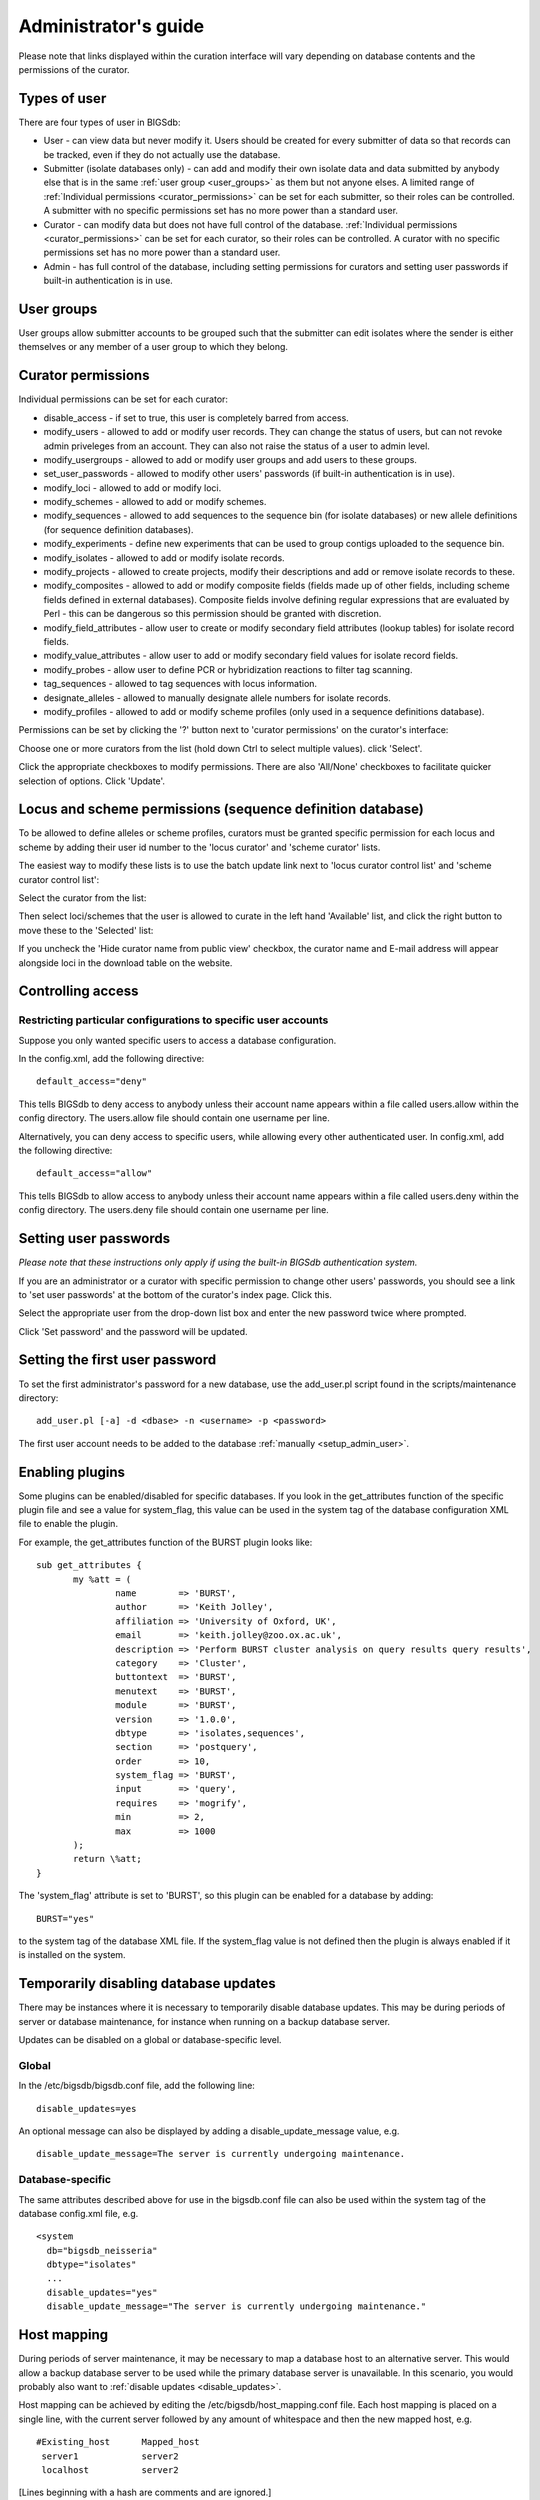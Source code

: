 .. raw:: html

	 <style> .red {color:red} </style>

.. role:: red

#####################
Administrator's guide
#####################
Please note that links displayed within the curation interface will vary
depending on database contents and the permissions of the curator.

.. index::
   single: user types

*************
Types of user
*************
There are four types of user in BIGSdb:

* User - can view data but never modify it. Users should be created for every 
  submitter of data so that records can be tracked, even if they do not
  actually use the database.
  
* Submitter (isolate databases only) - can add and modify their own isolate
  data and data submitted by anybody else that is in the same 
  :ref:`user group <user_groups>` as them but not anyone elses. A limited
  range of :ref:`Individual permissions <curator_permissions>` can be set for
  each submitter, so their roles can be controlled. A submitter with no
  specific permissions set has no more power than a standard user.
  
* Curator - can modify data but does not have full control of the database. 
  :ref:`Individual permissions <curator_permissions>` can be set for each
  curator, so their roles can be controlled. A curator with no specific
  permissions set has no more power than a standard user.
  
* Admin - has full control of the database, including setting permissions for
  curators and setting user passwords if built-in authentication is in use.
  
.. _user_groups:
  
.. index::
   single: user groups
   
***********
User groups
***********
User groups allow submitter accounts to be grouped such that the submitter can
edit isolates where the sender is either themselves or any member of a user
group to which they belong.

.. index::
   single: permissions

.. _curator_permissions:

*******************
Curator permissions
*******************
Individual permissions can be set for each curator:

* disable_access - if set to true, this user is completely barred from access.
* modify_users - allowed to add or modify user records. They can change the
  status of users, but can not revoke admin priveleges from an account. They
  can also not raise the status of a user to admin level.
* modify_usergroups - allowed to add or modify user groups and add users to
  these groups.
* set_user_passwords - allowed to modify other users' passwords (if built-in
  authentication is in use).
* modify_loci - allowed to add or modify loci.
* modify_schemes - allowed to add or modify schemes.
* modify_sequences - allowed to add sequences to the sequence bin (for isolate
  databases) or new allele definitions (for sequence definition databases).
* modify_experiments - define new experiments that can be used to group contigs
  uploaded to the sequence bin.
* modify_isolates - allowed to add or modify isolate records.
* modify_projects - allowed to create projects, modify their descriptions and
  add or remove isolate records to these.
* modify_composites - allowed to add or modify composite fields (fields made up
  of other fields, including scheme fields defined in external databases).
  Composite fields involve defining regular expressions that are evaluated by
  Perl - this can be dangerous so this permission should be granted with 
  discretion.
* modify_field_attributes - allow user to create or modify secondary field
  attributes (lookup tables) for isolate record fields.
* modify_value_attributes - allow user to add or modify secondary field values
  for isolate record fields.
* modify_probes - allow user to define PCR or hybridization reactions to filter
  tag scanning.
* tag_sequences - allowed to tag sequences with locus information.
* designate_alleles - allowed to manually designate allele numbers for isolate
  records.
* modify_profiles - allowed to add or modify scheme profiles (only used in a
  sequence definitions database).

Permissions can be set by clicking the '?' button next to 'curator permissions'
on the curator's interface: 

.. image:: /images/administration/add_user_permissions.png

Choose one or more curators from the list (hold down Ctrl to select multiple
values). click 'Select'.
   
.. image:: /images/administration/add_user_permissions2.png

Click the appropriate checkboxes to modify permissions.  There are also 
'All/None' checkboxes to facilitate quicker selection of options.  Click 'Update'.

.. image:: /images/administration/add_user_permissions3.png

.. index::
   single: permissions; locus curation
   single: permissions; scheme curation

***********************************************************
Locus and scheme permissions (sequence definition database)
***********************************************************
To be allowed to define alleles or scheme profiles, curators must be granted specific permission for each locus and scheme by adding their user id number to the 'locus curator' and 'scheme curator' lists.

The easiest way to modify these lists is to use the batch update link next to 'locus curator control list' and 'scheme curator control list':

.. image:: /images/administration/update_locus_curator_list.png

Select the curator from the list:

.. image:: /images/administration/update_locus_curator_list2.png

Then select loci/schemes that the user is allowed to curate in the left hand 'Available' list, and click the right button to move these to the 'Selected' list:

.. image:: /images/administration/update_locus_curator_list3.png

If you uncheck the 'Hide curator name from public view' checkbox, the curator name and E-mail address will appear alongside loci in the download table on the website.

.. index::
   single: access; control lists

******************
Controlling access
******************

.. _default_access:

.. index::
   single: access; restricting

Restricting particular configurations to specific user accounts
===============================================================
Suppose you only wanted specific users to access a database configuration.

In the config.xml, add the following directive: ::

 default_access="deny"

This tells BIGSdb to deny access to anybody unless their account name appears within a file called users.allow within the config directory. The users.allow file should contain one username per line.

Alternatively, you can deny access to specific users, while allowing every other authenticated user. In config.xml, add the following directive: ::

 default_access="allow"

This tells BIGSdb to allow access to anybody unless their account name appears within a file called users.deny within the config directory. The users.deny file should contain one username per line.

.. index::
   single: passwords; setting

**********************
Setting user passwords
**********************
*Please note that these instructions only apply if using the built-in BIGSdb authentication system.*

If you are an administrator or a curator with specific permission to change other users' passwords, you should see a link to 'set user passwords' at the bottom of the curator's index page. Click this.

.. image:: /images/administration/set_passwords.png

Select the appropriate user from the drop-down list box and enter the new password twice where prompted.

.. image:: /images/administration/set_passwords2.png

Click 'Set password' and the password will be updated.

.. _set_first_password:

.. index::
   single: passwords; setting; first user

*******************************
Setting the first user password
*******************************
To set the first administrator's password for a new database, use the add_user.pl script found in the scripts/maintenance directory: ::

 add_user.pl [-a] -d <dbase> -n <username> -p <password>

The first user account needs to be added to the database :ref:`manually <setup_admin_user>`.

.. index::
   single: plugins; enabling

.. _enabling_plugins:

****************
Enabling plugins
****************
Some plugins can be enabled/disabled for specific databases. If you look in the get_attributes function of the specific plugin file and see a value for system_flag, this value can be used in the system tag of the database configuration XML file to enable the plugin.

For example, the get_attributes function of the BURST plugin looks like: ::

 sub get_attributes {
	my %att = (
		name        => 'BURST',
		author      => 'Keith Jolley',
		affiliation => 'University of Oxford, UK',
		email       => 'keith.jolley@zoo.ox.ac.uk',
		description => 'Perform BURST cluster analysis on query results query results',
		category    => 'Cluster',
		buttontext  => 'BURST',
		menutext    => 'BURST',
		module      => 'BURST',
		version     => '1.0.0',
		dbtype      => 'isolates,sequences',
		section     => 'postquery',
		order       => 10,
		system_flag => 'BURST',
		input       => 'query',
		requires    => 'mogrify',
		min         => 2,
		max         => 1000
	);
	return \%att;
 }

The 'system_flag' attribute is set to 'BURST', so this plugin can be enabled for a database by adding: ::

 BURST="yes"

to the system tag of the database XML file. If the system_flag value is not defined then the plugin is always enabled if it is installed on the system.

.. _disable_updates:

.. index::
   single: updates; disabling

**************************************
Temporarily disabling database updates
**************************************
There may be instances where it is necessary to temporarily disable database updates. This may be during periods of server or database maintenance, for instance when running on a backup database server.

Updates can be disabled on a global or database-specific level.

Global
======
In the /etc/bigsdb/bigsdb.conf file, add the following line: ::

  disable_updates=yes

An optional message can also be displayed by adding a disable_update_message value, e.g. ::

  disable_update_message=The server is currently undergoing maintenance.

Database-specific
=================
The same attributes described above for use in the bigsdb.conf file can also be used within the system tag of the database config.xml file, e.g. ::

 <system
   db="bigsdb_neisseria"
   dbtype="isolates"
   ...
   disable_updates="yes"
   disable_update_message="The server is currently undergoing maintenance."

.. index::
   pair: hosts; mapping 

************
Host mapping
************
During periods of server maintenance, it may be necessary to map a database
host to an alternative server. This would allow a backup database server to be
used while the primary database server is unavailable. In this scenario, you
would probably also want to :ref:`disable updates <disable_updates>`.

Host mapping can be achieved by editing the /etc/bigsdb/host_mapping.conf file.
Each host mapping is placed on a single line, with the current server followed
by any amount of whitespace and then the new mapped host, e.g. ::

 #Existing_host      Mapped_host
  server1            server2
  localhost	     server2

[Lines beginning with a hash are comments and are ignored.]

This configuration would use server2 instead of server 1 or localhost wherever
they are defined in the database configuration (either host attribute in the
database config.xml file, or within the loci or schemes tables).

*********************
Improving performance
*********************

.. index::
   single: performance; mod_perl 
   single: mod_perl

Use mod_perl
============
The single biggest improvement to speed can be obtained by running BIGSdb under mod_perl. There's very little point trying anything else until you have mod_perl set up and running - this can improve start-up performance a hundred-fold since the script isn't compiled on each page access but persists in memory.

.. index::
   single: performance; caching schemes
   pair: caching; schemes

Cache scheme definitions within an isolate database
===================================================
If you have a large number of allelic profiles defined for a scheme, you can cache these definitions within an isolate database to speed up querying of isolates by scheme criteria (e.g. by ST for a MLST scheme).

To do this use the update_scheme_caches.pl script found in the scripts/maintenance directory, e.g. to cache all schemes in the pubmlst_bigsdb_neisseria_isolates database ::

 update_scheme_caches.pl -d pubmlst_bigsdb_neisseria_isolates

This script creates indexed tables within the isolate database called temp_scheme_X and temp_isolates_scheme_fields_1 (where X is the scheme_id). If these table aren't present, they are created as temporary tables every time a query is performed that requires a join against scheme definition data. This requires importing all profile definitions from the definitions database and determining scheme field values for all isolates. This may sound like it would be slow but caching only has a noticeable effect once you have >5000 profiles.

Note that you will need to run this script periodically as a CRON job to refresh the cache.

If queries are taking longer than 5 seconds to perform and a cache is not in place, you will see a warning message in bigsdb.log suggesting that the caches be set up.  Unless you see this warning regularly, you probably don't need to do this.

.. index::
   single: performance; materialized views
   single: materialized views

Use materialized views for scheme definitions
=============================================
Because of the way BIGSdb allows any number of profile schemes to be set up, 
the data are stored in a normalised manner in multiple tables. A database 
view, e.g. scheme_1, is created that joins these tables so that they can be 
queried as you would a single table. A view, however, is only a pre-selected 
query rather than a physical table and you can not index columns on it to 
optimise query performance.

A materialized view is a real table that is created from the view and refreshed
every time the data in the underlying view changes. Because it is a real table,
the database doesn't need to perform these joins every time it is queried and
indexes can be set up on it, both of which greatly speeds up querying.

To use materialized views within a seqdef database set the following attribute
in the system tag of the XML description file: ::

 materialized_views="yes"

You will then need to run the 'configuration repair' function at the bottom of
the administrator's main curation page for each scheme. This rebuilds the view
and creates a materialized view called mv_scheme_X. This materialized view is
updated automatically whenever profile data are added or altered via the web
interface.

If you want an isolate database to benefit from this materialized view, make
sure you put 'mv_scheme_X' (where X is the scheme id) in the dbase_table field
(rather than 'scheme_X') when setting up the scheme in the isolate database
configuration.

Please note that if you make changes to your profile data by means other than
the web interface then the materialized view will not be updated. You can
update it by running the following SQL command: ::

 SELECT refresh_matview('mv_scheme_X');

The materialized view is used, for example, for looking up a ST from a profile
and vice-versa. Significant speed improvements will only be realised if you
have lots of profiles (>5000) and you are doing lots of lookups, e.g.
displaying more than the default 25 records per page.

Use a ramdisk for the secure temporary directory
================================================
If you are running BIGSdb on a large server with lots of RAM, you could use
some of this as a ramdisk for temporary files.  Debian/Ubuntu systems make
available up to half the system RAM as a ramdisk mounted under /run/shm (or
/dev/shm) by default.  Set the secure_tmp_dir to this RAM disk and you should
see significant improvement in operations requiring the writing of lots of
temporary files, e.g. tag scanning and the Genome Comparator plugin.  This is
only likely to be appropriate if you have very large amounts of RAM available.
As an example, the server hosting the PubMLST databases is a dedicated machine
with 1TB RAM with temporary files rarely using more than 50GB space.

.. index::
   pair: partitioning; sets

********************
Dataset partitioning
********************

Sets
====
Sets provide a means to partition the database in to manageable units that can appear as smaller databases to an end user.  Sets can include constrained groups of isolates, loci, and schemes from the complete database and also include additional metadata fields only applicable to that set.

.. seealso::

   :ref:`Sets (concept) <sets>`

Configuration of sets
=====================
First sets need to be enabled in the XML configuration file (config.xml) of the database. Add the following attribute to the system tag: ::

 sets="yes"

With this attribute, the curation interface now has options to add sets, and then add loci or schemes to these sets.

.. image:: /images/administration/dataset_partitioning.png

The name of a locus or scheme to use within a set can be defined in the set_name field when adding loci or schemes to a set. Common names can also be set for loci - equivalent to the common name used within the loci table.

Now when a user goes to the contents page of the database they will be presented with a dropdown menu of datasets and can choose either the 'whole database' or a specific set. This selection is remembered between sessions.

.. image:: /images/administration/dataset_partitioning2.png

Alternatively, a specific set can be selected within the XML config file so that only a specific set is available when accessed via that configuration. In that case, the user would be unaware that the database contains anything other than the loci and schemes available within the set.

To specify this, add the following attributute to the system tag: ::

 set_id="1"

where the value is the name of the set.

.. note::

   If the set_id attribute is set, database configuration settings in the curator's interface are disabled.  This is because when the configuration is constrained to a set, only loci and schemes already added to the set are visible, so functionality to edit schemes/loci would become very confusing.  To modify these settings, you either need to access the interface from a different configuration, i.e. an alternative config.xml with the set_id attribute not set, or temporarily remove the set_id directive from the current config.xml while making configuration changes.

Set metadata
============
Additional metadata fields can be set within the XML configuration file. They are specified as belonging to a metaset by prefixing the field name with 'meta_NAME:' where NAME is the name of the metaset, e.g. ::

 <field type="text" required="no" length="30" maindisplay="no" 
     optlist="yes">meta_1:clinical_outcome
   <optlist>
     <option>no sequeleae</option>
     <option>hearing loss</option>
     <option>amputation</option>
     <option>death</option>
   </optlist>
 </field>

Metaset fields can be defined just like any other :ref:`provenance field <isolate_xml>` and their position in the output is determined by their position in the XML file.

Metaset fields can then be added to a set using the 'Add set metadata' link on the curator's page.

.. image:: /images/administration/dataset_partitioning3.png

A new database table needs to be added for each metaset. This should contain all the fields defined for a metaset. The table should also contain an isolate_id field to act as the foreign key linking to the isolate table, e.g. the SQL would look something like the following: ::

 CREATE TABLE meta_1 (
 isolate_id integer NOT NULL,
 town text,
 clinical_outcome text,
 PRIMARY KEY (isolate_id),
 CONSTRAINT m1_isolate_id FOREIGN KEY (isolate_id) REFERENCES isolates
 ON DELETE CASCADE
 ON UPDATE CASCADE
 );

 GRANT SELECT,UPDATE,INSERT,DELETE ON meta_1 TO apache;

The above creates the database table for a metaset called '1', defining new text fields for 'town' and 'clinical_outcome'.

Set views
=========
Finally the isolate record table can be partitoned using database views and these views associated with a set. Create views using something like the following: ::

 CREATE VIEW spneumoniae AS SELECT * FROM isolates WHERE species = 'Streptococcus pneumoniae';
 GRANT SELECT ON spneumoniae TO apache;

Add the available views to the XML file as a comma separated list in the system tag 'views' attribute: ::

  <system
   .....
   sets="yes"
   views="spneumoniae,saureus"
  >
  </system>

Set the view to the set by using the 'Add set view' link on the curator's page.

Using only defined sets
=======================
The only_sets attribute can be set to 'yes' to disable the option for 'Whole database' so that only sets can be viewed, e.g. ::

  <system
   .....
   sets="yes"
   only_sets="yes"
  >
  </system>

.. _add_new_loci:

***************
Adding new loci
***************

.. seealso::

   :ref:`Loci (concept) <loci>`

.. index::
   pair: locus; adding

Sequence definition databases
=============================

Single locus
------------
Click the add (+) loci link on the curator's interface contents page.

.. image:: /images/administration/add_new_loci_seqdef.png

Fill in the web form with appropriate values. Required fields have an exclamation mark (!) next to them:

.. _seqdef_locus_fields:

* id - The name of the locus.

  * Allowed: any value starting with a letter or underscore.

* data_type - Describes whether the locus is defined by nucleotide or peptide sequence.

  * Allowed: DNA/peptide.

* allele_id_format - The format for allele identifiers.

  * Allowed: integer/text.

* length_varies	- Sets whether alleles can vary in length.	

  * Allowed: true/false.

* coding_sequence - Sets whether the locus codes for a protein.

  * Allowed: true/false.

* formatted_name - Name with HTML formatting (optional).

  * This allows you to add formatting such as bold, italic, underline and superscripting to locus names as they appear in the web interface.
  * Allowed: valid HTML.

* common_name - The common name for the locus (optional).

  * Allowed: any value.

* formatted_common_name - Common name with HTML formatting (optional).

  * Allowed: valid HTML.

* allele_id_regex - `Regular expression <http://en.wikipedia.org/wiki/Regular_expression>`_ to enforce allele id naming (optional).

  * ^: the beginning of the string
  * $:the end of the string
  * \d: digit
  * \D: non-digit
  * \s: white space character
  * \S: non white space character
  * \w: alpha-numeric plus '_'
  * .: any character
  * \*: 0 or more of previous character
  * +: 1 or more of previous character
  * e.g. ^F\d-\d+$ states that an allele name must begin with a F followed by a single digit, then a dash, then one or more digits, e.g. F1-12 

* length - Standard length of locus (required if length_varies is set to false.

  * Allowed: any integer.

* min_length - Minimum length of locus (optional).

  * Allowed: any integer.

* max_length - Maximum length of locus (optional).

  * Allowed: any integer (larger than the minimum length).

* orf - Open reading frame of locus (optional). 

  * 1-3 are the forward reading frame, 4-6 are the reverse reading frames.
  * Allowed: 1-6.

* genome_position - The start position of the locus on a reference genome (optional).

  * Allowed: any integer.

* match_longest - Specifies whether in a sequence query to only return the longest match (optional).

  * This is useful for some loci that can have some sequences shorter than others, e.g. peptide loci defining antigenic loops.  This can lead to instances of one sequence being longer than another but otherwise being identical.  In these cases, usually the longer sequence is the one that should be matched.
  * Allowed: true/false. 

* full_name - Full name of the locus (optional).

  * Allowed: any value.

* product - Name of gene product (optional).

  * Allowed: Any value.

* description - Description of the locus (optional).

  * Allowed: any value.

* aliases - Alternative names for the locus (optional).

  * Enter each alias on a separate line in the text box.
  * Allowed: any value.

* pubmed_ids - PubMed ids of publications describing the locus (optional).

  * Enter each PubMed id on a separate line in the text box.
  * Allowed: any integer.

* links - Hyperlinks pointing to additional resources to display in the locus description (optional).

  * Enter each link on a separate line in the format with the URL first, followed by a | then the description (URL|description).

.. index::
   pair: locus; adding

.. _batch_adding_loci_seqdef:

Batch adding
------------
Click the batch add (++) loci link on the curator's interface contents page.

.. image:: /images/administration/add_new_loci_seqdef2.png

Click the link to download a header line for an Excel spreadsheet:

.. image:: /images/administration/add_new_loci_seqdef3.png

Fill in the spreadsheet using the fields described for :ref:`adding single loci <seqdef_locus_fields>`.

Fill in the spreadsheet fields using the table above as a guide, then paste the completed table into the web form and press 'Submit query'.

Isolate databases
=================

.. index::
   pair: locus; adding

Single locus
------------

.. index::
   pair: locus; adding

Click the add (+) loci link on the curator's interface contents page.

.. image:: /images/administration/add_new_loci_isolates.png

Fill in the web form with appropriate values. Required fields have an exclamation mark (!) next to them:

.. image:: /images/administration/add_new_loci_isolates4.png

.. _isolate_locus_fields:

* id - The name of the locus

  * Allowed: any value starting with a letter or underscore.

* data_type - Describes whether the locus is defined by nucleotide or peptide sequence.

  * Allowed: DNA/peptide.

* allele_id_format - The format for allele identifiers.

  * Allowed: integer/text.

* length_varies	- Sets whether alleles can vary in length.

  * Allowed: true/false.

* coding_sequence - Sets whether the locus codes for a protein.

  * Allowed: true/false.

* flag_table - Set to true to specify that the sequence definition database contains an allele flag table (which is the case for BIGSdb version 1.4 onwards).

  * Allowed: true/false.

* isolate_display - Sets how alleles for this locus are displayed in a detailed isolate record - this can be overridden by user preference.

  * Allowed: allele only/sequence/hide.

* main_display - Sets whether or not alleles for this locus are displayed in a main results table by default - this can be overridden by user preference.

  * Allowed: true/false.

* query_field - Sets whether or not alleles for this locus can be used in queries by default - this can be overridden by user preference.

  * Allowed: true/false.

* analysis - Sets whether or not alleles for this locus can be used in analysis functions by default - this can be overridden by user preference.

  * Allowed: true/false.

* formatted_name - Name with HTML formatting (optional).

  * This allows you to add formatting such as bold, italic, underline and superscripting to locus names as they appear in the web interface.
  * Allowed: valid HTML.

* common_name - The common name for the locus (optional).

  * Allowed: any value.

* formatted_common_name - Common name with HTML formatting (optional).

  * Allowed: valid HTML.

* allele_id_regex - `Regular expression <http://en.wikipedia.org/wiki/Regular_expression>`_ to enforce allele id naming.

  * ^: the beginning of the string
  * $:the end of the string
  * \d: digit
  * \D: non-digit
  * \s: white space character
  * \S: non white space character
  * \w: alpha-numeric plus '_'
  * .: any character
  * \*: 0 or more of previous character
  * +: 1 or more of previous character
  * e.g. ^F\d-\d+$ states that an allele name must begin with a F followed by a single digit, then a dash, then one or more digits, e.g. F1-12 	
   
* length - Standard length of locus (required if length_varies is set to false).

  * Allowed: any integer.

* orf - Open reading frame of locus (optional). 1-3 are the forward reading frame, 4-6 are the reverse reading frames.

  * Allowed: 1-6.

* genome_position - The start position of the locus on a reference genome.

  * Allowed: any integer.

* match_longest - Only select the longest exact match when tagging/querying.  

  * This is useful for some loci that can have some sequences shorter than others, e.g. peptide loci defining antigenic loops.  This can lead to instances of one sequence being longer than another but otherwise being identical.  In these cases, usually the longer sequence is the one that should be matched.
  * Allowed: true/false.

* reference_sequence - Sequence used by the automated sequence comparison algorithms to identify sequences matching this locus.  **This is only used if a sequence definition database has not been set up for this locus.**

* pcr_filter - Set to true if this locus is further defined by genome filtering using in silico PCR.

  * Allowed: true/false.

* probe_filter - Set to true if this locus is further defined by genome filtering using in silico hybdridization.

  * Allowed: true/false.

* dbase_name - Name of database (system name).

  * Allowed: any text.

* dbase_host - Resolved name of IP address of database host - leave blank if running on the same machine as the isolate database.

  * Allowed: network address, e.g. 129.67.26.52 or zoo-oban.zoo.ox.ac.uk

* dbase_port - Network port on which the sequence definition database server is listening - leave blank unless using a non-standard port (5432).

  * Allowed: integer.

* dbase_user - Name of user with permission to access the sequence definition database - depending on the database configuration you may be able to leave this blank.

  * Allowed: any text (no spaces).

* dbase_password - Password of database user - again depending on the database configuration you may be able to leave this blank.

  * Allowed: any text (no spaces).

* dbase_table - Table in the sequence definition database that contains allele sequences for this locus. If the definition database uses BIGSdb this will be 'sequences'.

  * Allowed: any text (no spaces).

* dbase_id_field - Primary field in sequence database that defines allele. If the definition database uses BIGSdb this will be 'allele_id'.

  * Allowed: any text (no spaces).

* dbase_id2_field - Secondary field in sequence database that defines alleles. If dbase_id_field uniquely defines alleles for this locus then this should be left blank. If the definition database uses BIGSdb this will be 'locus'.

  * Allowed: any text (no spaces).

* dbase_id2_value - Secondary field value in sequence database that defines alleles. If dbase_id_field uniquely defines alleles for this locus then this should be left blank. If the definition database uses BIGSdb this will be the name of the locus used in the id field

  * Allowed: any text (no spaces).

* dbase_seq_field - Field in sequence database containing allele sequence. If the definition database uses BIGSdb this will be 'sequence'.

  * Allowed: any text (no spaces).

* description_url - The URL used to hyperlink to locus information in the isolate information page. This can either be a relative (e.g. /cgi-bin/...) or an absolute (containing http://) URL.	

  * Allowed: any valid URL.

* url - The URL used to hyperlink to information about the allele. This can either be a relative or absolute URL. If [?] (including the square brackets) is included then this will be substituted for the allele value in the resultant URL. To link to the appropiate allele info page on a corresponding seqdef database you would need something like /cgi-bin/bigsdb/bigsdb.pl?db=pubmlst_neisseria_seqdef&page=alleleInfo&locus=abcZ&allele_id=[?].

  * Allowed: any valid URL.

.. index::
   single: locus; adding; copying existing record

Using existing locus definition as a template
^^^^^^^^^^^^^^^^^^^^^^^^^^^^^^^^^^^^^^^^^^^^^
When defining a new locus in the isolate database, it is possible to use an existing locus record as a template.  To do this, click the 'Show tools' link in the top-right of the screen:

.. image:: /images/administration/add_new_loci_isolates5.png

This displays a drop-down box containing existing loci.  Select the locus that you wish to use as a template, and click 'Copy'.

.. image:: /images/administration/add_new_loci_isolates6.png

The configuration will be copied over to the web form, with the exception of name fields.  Some fields will require you to change the value 'PUT_LOCUS_NAME_HERE' with the value you enter in the id field.  These are usually the dbase_id2_value, description_url and url fields:

.. image:: /images/administration/add_new_loci_isolates7.png

Complete the form and click 'Submit'.

.. index::
   pair: locus; adding

.. _batch_adding_loci_isolates:

Batch adding
------------
Click the batch add (++) loci link on the curator's interface contents page.

.. image:: /images/administration/add_new_loci_isolates2.png

Click the link to download an Excel template:

.. image:: /images/administration/add_new_loci_isolates3.png

Fill in the spreadsheet fields using the :ref:`table above as a guide <isolate_locus_fields>`, then paste the completed table into the web form and press 'Submit query'.

.. index::
   pair: extended attributes; locus

.. _locus_extended_attributes:

**********************************
Defining locus extended attributes
**********************************
You may want to add additional metadata for the allele definitions of some loci. Since these are likely to be specific to each locus, they cannot be defined generically within the standard locus definition.  We can, instead, define extended attributes.  Examples of these include higher order grouping of antigen sequences, antibody reactivities, identification of important mutations, or cross-referencing of alternative nomenclatures.

To add extended attributes for a locus, click add (+) locus extended attributes in the sequence definition database curator's interface contents page.

.. image:: /images/administration/locus_extended_attributes.png

Fill in the web form with appropriate values. Required fields have an exclamation mark (!) next to them:

.. image:: /images/administration/locus_extended_attributes2.png

* locus - Select locus from dropdown box.

  * Allowed: existing locus name.

* field - Name of extended attributes.

  * Allowed: any value.

* value_format - Data type of attribute.

  * Allowed: integer/text/boolean.

* required - Specifies whether the attribute value but be defined when adding a new sequence.

  * Allowed: true/false.

* value_regex - `Regular expression <http://en.wikipedia.org/wiki/Regular_expression>`_ to enforce allele id naming (optional).

  * ^: the beginning of the string
  * $:the end of the string
  * \d: digit
  * \D: non-digit
  * \s: white space character
  * \S: non white space character
  * \w: alpha-numeric plus '_'
  * .: any character
  * \*: 0 or more of previous character
  * +: 1 or more of previous character

* description - Description that will appear within the web form when adding new sequences (optional).

  * Allowed: any value.

* option_list - Pipe (|) separated list of allowed values (optional).

* length - Maximum length of value (optional).

  * Allowed: any integer.

* field_order - Integer that sets the position of the field within scheme values in any results (optional).

  * Allowed: any integer.

Once extended attributes have been defined, they will appear in the web form when adding new sequences for that locus.  The values are searchable when using a :ref:`locus-specific sequence query <locus_specific_query>`, and they will appear within query results and allele information pages.

.. index::
   pair: schemes; adding
   
****************
Defining schemes
****************
Schemes are collections of loci that may be associated with particular fields - one of these fields can be a primary key, i.e. a field that uniquely defines a particular combination of alleles at the associated loci.

A specific example of a scheme is MLST - :ref:`see workflow for setting up a MLST scheme <mlst_workflow>`.

To set up a new scheme, you need to:

#. Add a new scheme description.
#. Define loci as 'scheme members'.
#. Add 'scheme fields' associated with the scheme.

.. seealso::

   :ref:`Schemes (concept) <schemes>`

Sequence definition databases
=============================
As with all configuration, tables can be populated using the batch interface (++) or one at a time (+). Details for the latter are described below:

Click the add (+) scheme link on the curator's interface contents page.

.. image:: /images/administration/add_new_scheme_seqdef.png

Fill in the scheme description in the web form. The next available scheme id number will be filled in already.

The display_order field accepts an integer that can be used to order the display of schemes in the interface - this can be left blank if you wish.

.. image:: /images/administration/add_new_scheme_seqdef2.png

To add loci to the scheme, click the add (+) scheme members link on the curator's interface contents page.

.. image:: /images/administration/add_new_scheme_seqdef3.png

Select the scheme name and a locus that you wish to add to the scheme from the appropriate drop-down boxes. :ref:`Loci need to have already been defined <add_new_loci>`. The field_order field allows you to set the display order of the locus within a profile - if these are left blank that alphabetical ordering is used.

.. image:: /images/administration/add_new_scheme_seqdef4.png

To add scheme fields, click the add (+) scheme fields link on the curator's interface contents page.

.. image:: /images/administration/add_new_scheme_seqdef5.png

Fill in the web form with appropriate values. Required fields have an exclamation mark (!) next to them:

.. image:: /images/administration/add_new_scheme_seqdef6.png

* scheme_id - Dropdown box of scheme names.

  * Allowed: selection from list.

* field	- Field name.

  * Allowed: any value.

* type - Format for values.

  * Allowed: text/integer/date.

* primary_key -	Set to true if field is the primary key. There can only be one primary key for a scheme.

  * Allowed: true/false.

* dropdown - Set to true if a dropdown box is displayed in the query interface, by default, for values of this field to be quickly selected. This option can be overridden by user preferences.

  * Allowed: true/false.

* description - This field isn't currently used.

* field_order - Integer that sets the position of the field within scheme values in any results.

  * Allowed: any integer.

* value_regex - `Regular expression <http://en.wikipedia.org/wiki/Regular_expression>`_ to enforce field values.
  
  * ^: the beginning of the string
  * $:the end of the string
  * \d: digit
  * \D: non-digit
  * \s: white space character
  * \S: non white space character
  * \w: alpha-numeric plus '_'
  * .: any character
  * \*: 0 or more of previous character
  * +: 1 or more of previous character

Isolate databases
=================
As with all configuration, tables can be populated using the batch interface (++) or one at a time (+). Details for the latter are described below:

Click the add (+) scheme link on the curator's interface contents page.

.. image:: /images/administration/add_new_scheme_isolates.png

Fill in the scheme description in the web form. Required fields have an exclamation mark (!) next to them:

.. image:: /images/administration/add_new_scheme_isolates2.png

* id - Index number of scheme - the next available number will be entered automatically.	
  
  * Allowed: any positive integer.

* description - Short description - this is used in tables so make sure it's not too long.

  * Allowed: any text.

* isolate_display - Sets whether or not fields for this scheme are displayed in a detailed isolate record - this can be overridden by user preference.

  * Allowed: allele only/sequence/hide.

* main_display - Sets whether or not fields for this scheme are displayed in a main results table by default - this can be overridden by user preference.

  * Allowed: true/false.

* query_field - Sets whether or not fields for this scheme can be used in queries by default - this can be overridden by user preference.

  * Allowed: true/false.

* query_status - Sets whether a dropdown list box should be displayed in the query interface to filter results based on profile completion for this scheme - this can be overridden by user preference.

  * Allowed: true/false.

* analysis - Sets whether or not alleles for this locus can be used in analysis functions by default - this can be overridden by user preference.
  
  * Allowed: true/false.

* dbase_name - Name of seqdef database (system name) containing scheme profiles (optional).

  * Allowed: any text.

* dbase_host - Resolved name of IP address of database host - leave blank if running on the same machine as the isolate database (optional).

  * Allowed: network address, e.g. 129.67.26.52 or zoo-oban.zoo.ox.ac.uk

* dbase_port - Network port on which the sequence definition database server is listening - leave blank unless using a non-standard port, 5432 (optional).

  * Allowed: integer.

* dbase_user - Name of user with permission to access the sequence definition database - depending on the database configuration you may be able to leave this blank (optional).

  * Allowed: any text (no spaces).

* dbase_password - Password of database user - again depending on the database configuration you may be able to leave this blank (optional).

  * Allowed: any text (no spaces).

* dbase_table - Table in the sequence definition database that contains profiles for this scheme. If the definition database uses BIGSdb this will be 'scheme_X' where X is the scheme id number in the seqdef database.

  * Allowed: any text (no spaces).

* display_order - Integer reflecting the display position for this scheme within the interface (optional).

  * Allowed: any integer.

* allow_missing_loci - Allow profile definitions to contain '0' (locus missing) or 'N' (any allele).

.. index::
   pair: groups; scheme

*******************************************
Organizing schemes into hierarchical groups
*******************************************
Schemes can be organized in to groups, and these groups can in turn be members of other groups.  This faciliates hierarchical ordering of loci, but with the flexibility to allow loci and schemes to belong to multiple groups.

This hierarchical structuring can be seen in various places within BIGSdb, for example the :ref:`allele download <download_alleles>` page.

.. image:: /images/administration/scheme_groups.png

Scheme groups can be added in both the sequence definition and isolate databases.  To add a new group, click the add (+) scheme group link on the curator's contents page.

.. image:: /images/administration/scheme_groups2.png

Enter a short name for the group - this will appear within drop-down list boxes and the hierarchical tree, so it needs to be fairly short.

.. image:: /images/administration/scheme_groups3.png

If you are creating a scheme group in the sequence definition database, there is an additional field called 'seq_query'.  Set this to true to add the scheme group to the dropdown lists in the :ref:`sequence query <sequence_query>` page.  This enables all loci belonging to schemes within the group to be queried together.

Schemes can be added to groups by clicking the add (+) scheme group scheme members link.

.. image:: /images/administration/scheme_groups4.png

Select the scheme and the group to add it to, then click 'Submit'.

.. image:: /images/administration/scheme_groups5.png

Scheme groups can be added to other scheme groups in the same way by clicking the add (+) scheme group group members link.

.. index::
   single: client databases

.. _client_databases:

***************************
Setting up client databases
***************************
Sequence definition databases can have any number of isolate databases that connect as clients. Registering these databases allows the software to perform isolate data searches relevant to results returned by the sequence definition database, for example:

* Determine the number of isolates that a given allele is found in and link to these.
* Determine the number of isolates that a given scheme field, e.g. a sequence type, is found in and link to these.
* Retrieve specific attributes of isolates that have a given allele, e.g. species that have a particular 16S allele, or penicillin resistance given a particular penA allele.

Multiple client databases can be queried simultaneously.

To register a client isolate database for a sequence definition database, click the add (+) client database link on the curator's interface contents page.

.. image:: /images/administration/add_client_databases.png

Fill in the web form with appropriate values. Required fields have an exclamation mark (!) next to them:

.. image:: /images/administration/add_client_databases2.png

* id - Index number of client database. The next available number is entered automatically but can be overridden.

  * Allowed: any positive integer.

* name - Short description of database. This is used within the interface result tables so it is better to make it as short as possible.

  * Allowed: any text.

* description -	Longer description of database.

  * Allowed: any text.

* dbase_name - Name of database (system name).

  * Allowed: any text.

* dbase_config_name - Name of database configuration - this is the text string that appears after the db= part of script URLs.

  * Allowed: any text (no spaces)

* dbase_host - Resolved name of IP address of database host (optional).

  * Allowed: Network address, e.g. 129.67.26.52 or zoo-oban.zoo.ox.ac.uk
  * Leave blank if running on the same machine as the seqdef database.

* dbase_port - Network port on which the client database server is listening (optional)

  * Allowed: integer.
  * Leave blank unless using a non-standard port (5432).

* dbase_user - Name of user with permission to access the client database

  * Allowed: any text (no spaces).
  * Depending on the database configuration you may be able to leave this blank.	
* dbase_password - Password of database user
  
  * Allowed: any text (no spaces).
  * Depending on the database configuration you may be able to leave this blank.

* url -	URL of client database bigsdb.pl script

  * Allowed: valid script path.
  * This can be relative (e.g. /cgi-bin/bigsdb/bigsdb.pl) if running on the same machine as the seqdef database or absolute (including http://) if on a different machine.

Look up isolates with given allele
==================================
To link a locus, click the add (+) client database loci link on the curator's interface contents page.	

.. image:: /images/administration/add_client_databases3.png

Link the locus to the appropriate client database using the dropdown list boxes. If the locus is named differently in the client database, fill this name in the locus_alias.

.. image:: /images/administration/add_client_databases4.png

Now when information on a given allele is shown following a query, the software will list the number of isolates with that allele and link to a search on the database to retrieve these.

.. image:: /images/administration/add_client_databases5.png

Look up isolates with a given scheme primary key
================================================
Setting this up is identical to setting up for alleles (see above) except you click on the add (+) client database schemes link and choose the scheme and client databases in the dropdown list boxes.

Now when information on a given scheme profile (e.g. MLST sequence type) is shown following a query, the software will list the number of isolates with that profile and link to a search on the database to retrieve these.

.. image:: /images/administration/add_client_databases6.png

Look up specific isolate database fields linked to a given allele
=================================================================
To link an allele to an isolate field, click the add (+) 'client database fields linked to loci' link on the curator's interface contents page.

.. image:: /images/administration/add_client_databases7.png

Select the client database and locus from the dropdown lists and enter the isolate database field that you'd like to link. The 'allele_query' field should be set to true.

.. image:: /images/administration/add_client_databases8.png

Now, in the allele record or following a sequence query that identifies an allele, all values for the chosen field from isolates with the corresponding allele are shown.

.. image:: /images/administration/add_client_databases9.png


.. index::
   single: rule-based queries

***************************
Rule-based sequence queries
***************************
The RuleQuery plugin has been designed to extract information from a pasted-in genome sequence, look up scheme fields and client database fields, and then format the output in a specified manner.

Rules are written in Perl, allowing the full power of this scripting language to be utilised. Helper functions that perform specific actions are available to the script (see example).

Please note that direct access to the database is prevented as are system calls.

Example rule code
=================
An example can be found on the `Neisseria sequence database <http://pubmlst.org/perl/bigsdb/bigsdb.pl?db=pubmlst_neisseria_seqdef&page=plugin&name=RuleQuery&ruleset=Clinical_identification>`_ that takes a genome sequence and determines a fine type and antibiotic resistance.

The code for this rule is as follows: ::

  #Clinical identification rule

  #Update job viewer status
  update_status({stage=>'Scanning MLST loci'});

  #Scan genome against all scheme 1 (MLST) loci
  scan_scheme(1);

  #Update job viewer status
  update_status({percent_complete=>30, stage=>'Scanning PorA and FetA VRs'});

  #Scan genome against the PorA VR and FetA VR loci
  scan_locus($_) foreach qw(PorA_VR1 PorA_VR2 FetA_VR);

  Add text to main output
  append_html("<h1>Strain type</h1>");

  #Set variables for the scanned results.  These can be found in the
  #$results->{'locus'} hashref
  my %alleles;
  $alleles{$_} = $results->{'locus'}->{$_} // 'ND' foreach qw(PorA_VR1 PorA_VR2);
  $alleles{'FetA_VR'} = $results->{'locus'}->{'FetA_VR'} // 'F-ND';

  #Scheme field values are automatically determined if a complete
  #profile is available.  These are stored in the $results->{'scheme'} hashref
  my $st = $results->{'scheme'}->{1}->{'ST'} // 'ND';
  append_html("<ul><li>P1.$alleles{'PorA_VR1'}, $alleles{'PorA_VR2'}; $alleles{'FetA_VR'}; ST-$st ");

  #Reformat clonal complex using a regular expression, e.g.
  #'ST-11 clonal complex/ET-37 complex' gets rewritten to 'cc11'
  my $cc =  $results->{'scheme'}->{1}->{'clonal_complex'} // '-';
  $cc =~ s/ST-(\S+) complex.*/cc$1/;

  append_html("($cc)</li></ul>");
  if ($st eq 'ND'){
    append_html("<p>ST not defined.  If individual MLST loci have been found "
    . "they will be displayed below:</p>");

    #The get_scheme_html function automatically formats output for a scheme.
    #Select whether to display in a table rather than a list, list all loci, and/or list fields.
    append_html(get_scheme_html(1, {table=>1, loci=>1, fields=>0}));
  }

  #Antibiotic resistance
  update_status({percent_complete=>80, stage=>'Scanning penA and rpoB'});
  scan_locus($_) foreach qw(penA rpoB);
  if (defined $results->{'locus'}->{'penA'} || defined $results->{'locus'}->{'rpoB'} ){
    append_html("<h1>Antibiotic resistance</h1><ul>");
    if (defined $results->{'locus'}->{'penA'}){
      append_html("<li><i>penA</i> allele: $results->{'locus'}->{'penA'}");

      #If a client isolate database has been defined and values have been defined in
      #the client_dbase_loci_fields table, the values for a field in the isolate database can be
      #retrieved based on isolates that have a particular allele designated.
      #The min_percentage attribute states that only values that are represented by at least that 
      #proportion of all isolates that had a value set are returned (null values are ignored).
      my $range = get_client_field(1,'penA','penicillin_range',{min_percentage => 75});
      append_html(" (penicillin MIC: $range->[0]->{'penicillin_range'})") if @$range;
      append_html("</li>");
    }  
    if (defined $results->{'locus'}->{'rpoB'}){
      append_html("<li><i>rpoB</i> allele: $results->{'locus'}->{'rpoB'}");
      my $range = get_client_field(1,'rpoB','rifampicin_range',{min_percentage => 75});
      append_html(" (rifampicin MIC: $range->[0]->{'rifampicin_range'})") if @$range;
      append_html("</li>");
    }      
    append_html("</ul>");
  }

Rule files
----------
The rule file is placed in a rules directory within the database configuration directory, e.g. /etc/bigsdb/dbase/pubmlst_neisseri_seqdef/rules. Rule files are suffixed with '.rule' and their name should be descriptive since it is used within the interface, i.e. the above rule file is named Clinical_identification.rule (underscores are converted to spaces in the web interface).

Linking to the rule query
-------------------------
Links to the rule query are not automatically placed within the web interface. The above rule query can be called using the following URL:

`<http://pubmlst.org/perl/bigsdb/bigsdb.pl?db=pubmlst_neisseria_seqdef&page=plugin&name=RuleQuery&ruleset=Clinical_identification>`_

To place a link to this within the database contents page an HTML file called job_query.html can be placed in a contents directory within the database configuration directory, e.g. in /etc/bigsdb/dbases/pubmlst_neisseria_seqdef/contents/job_query.html. This file should contain a list entry (i.e. surrounded with <li> and </li> tags) that will appear in the 'Query database' section of the contents page.

Adding descriptive text
-----------------------
Descriptive text for the rule, which will appear on the rule query page, can be placed in a file called description.html in a directory with the same name as the rule within the rule directory, e.g. in /etc/bigsdb/dbases/pubmlst_neisseria_seqdef/rules/Clinical_identification/description.html.

.. _mlst_workflow:

.. index::
   pair: adding; MLST scheme

*************************************
Workflow for setting up a MLST scheme
*************************************
The workflow for setting up a MLST scheme is as follows (the example seqdef database is called seqdef_db):

**Seqdef database**

1. Create appropriate loci
2.   Create new scheme 'MLST'
3.   Add scheme_field 'ST' with primary_key=TRUE (add clonal_complex if you want; set this with primary_key=FALSE)
4.   Add each locus as a scheme_member
5.   You'll then be able to add profiles

**Isolate database**

1. Create the same loci with the following additional parameters (example locus 'atpD')

  * dbase_name: seqdef_db
  * dbase_table: sequences
  * dbase_id_field: allele_id
  * dbase_id2_field: locus
  * dbase_id_value: atpD
  * dbase_seq_field: sequence
  * url: something like /cgi-bin/bigsdb/bigsdb.pl?db=seqdef_db&page=alleleInfo&locus=atpD&allele_id=[?]

2. Create scheme 'MLST' with:
  
  * dbase_name: seqdef_db
  * dbase_table: scheme_1 (or whatever the id of your seqdef scheme is)

3. Add scheme_field ST as before
4. Add loci as scheme_members

.. index::
   pair: locus; adding

*****************************************************
Defining new loci based on annotated reference genome
*****************************************************
An annotated reference genome can be used as the basis of defining loci.  The 'Databank scan' function will create an upload table suitable for pasting directly in to the batch locus add form of the :ref:`sequence definition <batch_adding_loci_seqdef>` or :ref:`isolate <batch_adding_loci_isolates>` databases.
  
Click 'Database scan' on the curator's contents pag.

.. image:: /images/administration/database_scan.png

Enter an EMBL or Genbank accession number for a complete annotated genome and press 'Submit'.

.. image:: /images/administration/database_scan2.png

A table of loci will be generated provided a valid accession number is provided.

.. image:: /images/administration/database_scan3.png

Tab-delimited text and Excel format files will be created to be used as the basis for upload files for the sequence definition and isolate databases.  Batch sequence files, in text and Excel formats, are also created for defining the first allele once the locus has been set up in the sequence definition database.

.. image:: /images/administration/database_scan4.png

.. index::
   single: genome filtering

.. _genome_filtering:

****************
Genome filtering
****************
Within a genome there may be multiple loci that share allele pools. If an allele sequence is tagged from a genome using only BLAST then there is no way to determine which locus has been identified. It is, however, possible to further define loci by their context, i.e. surrounding sequence.

.. index:: 
   single:genome filtering; in silico PCR
   single:in silico PCR


Filtering by in silico PCR
==========================
Provided a locus can be predicted to be specifically amplifed by a PCR reaction, the genome can be filtered to only look at regions prediced to fall within amplification products of one or more PCR reactions. Since this is in silico we don't need to worry about problems such as sequence secondary structure and primers can be any length.

.. figure:: /images/administration/in_silico_pcr.png

   Genome filtering by in silico PCR.

To define a PCR reaction that can be linked to a locus definition, click the add (+) PCR reaction link on the curator's main page.

.. image:: /images/administration/in_silico_pcr2.png

In the resulting web form you can enter values for your two primer sequences (which can be any length), the minimum and maximum lengths of reaction products you wish to consider and a value for the allowed number of mismatches per primer.

.. image:: /images/administration/in_silico_pcr3.png

* id - PCR reaction identifier number.

  * Allowed: integer.

* description - Description of PCR reaction product.

  * Allowed: any text.

* primer1 - Primer 1 sequences

  * Allowed: nucleotide sequence (IUPAC ambiguous characters allowed).

* primer2 - Primer 2 sequence.

  * Allowed: nucleotide sequence (IUPAC ambiguous characters allowed).

* min_length - Minimum length of predicted PCR product.

  * Allowed: integer.

* max_length - Maximum length of predicted PCR product.

* max_primer_mismatch - Number of mismatches allowed in primer sequence.

  * Allowed: integer.
  * Do not set this too high or the simulation will run slowly.

Associating this with a particular locus is a two step process. First, create a locus link by clicking the add (+) PCR locus link on the curator's main page.  This link will only appear once a PCR reaction has been defined.

.. image:: /images/administration/in_silico_pcr4.png

Select the locus and PCR reaction name from the dropdown lists to create the link. You also need to edit the locus table and set the pcr_filter field to 'true'.

Now when you next perform :ref:`tag scanning <tag_scanning>` there will be an option to use PCR filtering.

.. index:: 
   single: genome filtering; in silico hybridization
   single: in silico hybridization

Filtering by in silico hybridization
====================================
An alternative is to define a locus by proximity to a single probe sequence. This is especially useful if you have multiple contigs and the locus in question may be at the end of a contig so that it doesn't have upstream or downstream sequence available for PCR filtering.

.. figure:: /images/administration/in_silico_hybridization.png

   Filtering by in silico hybridization

The process is very similar to setting up PCR filtering, but this time click the nucleotide probe link on the curator's content page.

.. figure:: /images/administration/in_silico_hybridization2.png

Enter the nucleotide sequence and a name for the probe. Next you need to link this to the locus in question. Click the add (+) probe locus links link on the curator's main page.  This link will only appear once a probe has been defined.

.. figure:: /images/administration/in_silico_hybridization3.png

Fill in the web form with appropriate values. Required fields have an exclamation mark (!) next to them:

* probe_id - Dropdown list of probe names.	

  * Allowed: selection from list.

* locus	- Dropdown list of loci.

  * Allowed: selection from list.

* max_distance - Minimum distance of probe from end of locus.

  * Allowed: any positive integer.

* min_alignment	- Minimum length of alignment allowed.

  * Allowed: any positive integer.

* max_mismatch - Maximum number of mismatches allowed in alignment.

  * Allowed: any positive integer.

* max_gaps - Maximum number of gaps allowed in alignment.

  * Allowed: any positive integer.

Finally edit the locus table and set the probe_filter field for the specified locus to 'true'.

Now when you next perform :ref:`tag scanning <tag_scanning>` there will be an option to use probe hybridization filtering.

.. index::
   single: locus positions; setting

.. _genome_positions:

******************************
Setting locus genome positions
******************************
The genome position for a locus can be set directly by editing the locus record. To batch update multiple loci based on a tagged genome, however, a much easier way is possible. For this method to work, the reference genome must be represented by a single contig.

From the curator's main page, you need to do a query to find the isolate that you will base your numbering on. Click 'isolate query' to take you to a standard query form.

.. image:: /images/administration/genome_positions.png

Perform your search and click the hyperlinked id number of the record.

.. image:: /images/administration/genome_positions2.png

In the isolate record, click the sequence bin 'Display' button to bring up details of the isolate contigs.

.. image:: /images/administration/genome_positions3.png

Click the 'Renumber' button:

.. image:: /images/administration/genome_positions4.png

A final confirmation screen is displayed with the option to remove existing numbering that doesn't appear within the reference genome. Click 'Renumber'.

.. image:: /images/administration/genome_positions5.png

.. index::
   single: composite fields

*************************
Defining composite fields
*************************
Composite fields are virtual fields that don't themselves exist within the database but are made up of values retrieved from other fields or schemes and formatted in a particular way. They are used for display and analysis purposes only and can not be searched against.

One example of a composite field is used in the Neisseria PubMLST database which has a strain designation composite field made up of serogroup, PorA VR1 and VR2, FetA VR, ST and clonal complex designations in the format:

[serogroup]: P1.[PorA_VR1],[PorA_VR2]: [FetA_VR]: ST-[ST] ([clonal_complex])

e.g. A: P1.5-2,10: F1-5: ST-4 (cc4)

Additionally, the clonal complex field in the above example is converted using a regular expression from 'ST-4 complex/subgroup IV' to 'cc4'.

Composite fields can be added to the database by clicking the add (+) composite fields link on the curator's main page.

.. image:: /images/administration/composite_fields.png

Initially you just enter a name for the composite field and after which field it should be positioned. You can also set whether or not it should be displayed by default in main results tables following a query - this is overrideable by user preferences.

.. image:: /images/administration/composite_fields2.png

Once the field has been created it needs to be defined. This can be done from query composite field link on the main curator's page.

.. image:: /images/administration/composite_fields3.png

Select the composite field from the list and click 'Update'.

.. image:: /images/administration/composite_fields4.png

From this page you can build up your composite field from snippets of text, isolate field, locus and scheme field values. Enter new values in the boxes at the bottom of the page.

.. image:: /images/administration/composite_fields5.png

Once a field has been added to the composite field, it can be edited by clicking the 'edit' button next to it to add a regular expression to modify its value by specific rules, e.g. in the clonal complex field above, the regular expression is set as: ::

 s/ST-(\S+) complex.*/cc$1/

which extracts one or more non-space characters following the 'ST-' in a string that then contains the work 'complex', and appends this to 'cc' to produce the final string.

This will convert 'ST-4 complex/subgroup IV' to 'cc4'.

You can also define text to be used for when the field value is missing, e.g. 'ND'.

.. index::
   pair: extended attributes; provenance fields

**********************************************
Extended provenance attributes (lookup tables)
**********************************************
Lookup tables can be associated with an isolate database field such that the database can be queried by extended attributes. An example of this is the relationship between continent and country - every country belongs to a continent but you wouldn't want to store the continent with each isolate record (not only could data be entered inconsistently but it's redundant). Instead, each record may have a country field and the continent is then determined from the lookup table, allowing, for example, a search of isolates limited to those from Europe.

To set up such an extended attribute, click the add (+) isolate field extended attributes link on the curator's main page.

.. image:: /images/administration/extended_attributes.png

Fill in the web form with appropriate values. Required fields have an exclamation mark (!) next to them:

* isolate_field	- Dropdown list of isolate fields.

  * Allowed: selection from list.

* attribute - Name of extended attribute, e.g. continent.

  * Allowed: any text (no spaces).

* value_format - Format for values.

  * Allowed: integer/float/text/date.

* value_regex - `Regular expression <http://en.wikipedia.org/wiki/Regular_expression>`_ to enforce allele id naming.

  * ^: the beginning of the string
  * $:the end of the string
  * \d: digit
  * \D: non-digit
  * \s: white space character
  * \S: non white space character
  * \w: alpha-numeric plus '_'
  * .: any character
  * \*: 0 or more of previous character
  * +: 1 or more of previous character
  * e.g. ^F\d-\d+$ states that a value must begin with a F followed by a single digit, then a dash, then one or more digits, e.g. F1-12

* description - Long description - this isn't currently used but may be in the future.

  * Allowed: any text.

* url - URL used to hyperlink values in the isolate information page. Instances of [?] within the URL will be substituted with the value.

  * Allowed: any valid URL (either relative or absolute).

* length - Maximum length of extended attribute value.
  
  * Allowed: any positive integer.

* field_order - Integer that sets the order of the field following it's parent isolate field.

  * Allowed: any integer.

The easiest way to populate the lookup table is to do a batch update copied from a spreadsheet. Click the batch add (++) isolate field extended attribute values link on the curator's main page (this link will only appear once an extended attribute has been defined).

.. image:: /images/administration/extended_attributes2.png

Download the Excel template:

.. image:: /images/administration/extended_attributes3.png

Fill in the columns with your values, e.g.

+-------------+---------+-----------+------+
|isolate_field|attribute|field_value|value |
+=============+=========+===========+======+
|country      |continent|Afghanistan|Asia  |
+-------------+---------+-----------+------+
|country      |continent|Albania    |Europe|
+-------------+---------+-----------+------+
|country      |continent|Algeria    |Africa|
+-------------+---------+-----------+------+
|country      |continent|Andorra    |Europe|
+-------------+---------+-----------+------+
|country      |continent|Angola     |Africa|
+-------------+---------+-----------+------+

Paste from the spreadsheet in to the upload form and click 'Submit'.

***********************
Sequence bin attributes
***********************
It is possible that you will want to store extended attributes for sequence bin contigs when you upload them.  Examples may be read length, assembler version, etc.  Since there are almost infinite possibilities for these fields, and they are likely to change over time, they are not hard-coded within the database.  An administrator can, however, create their own attributes for a specific database and these will then be available in the web form when uploading new contig data.  The attributes are also searchable.

To set up new attributes, click the add (+) 'sequence attributes' link on the isolate database curator's index page. 

.. image:: /images/administration/sequence_attributes.png

Enter the name of the attribute as the 'key', select the type of data (text, integer, float, date) and an optional short description.  Click 'Submit'.

.. image:: /images/administration/sequence_attributes2.png

This new attribute will then be available when :ref:`uploading contig data <upload_contigs>`.

.. image:: /images/administration/sequence_attributes3.png

.. index::
   single: configuration settings; validation

*************************************************
Checking external database configuration settings
*************************************************
Click the 'Configuration check' link on the curator's index page.

.. image:: /images/administration/config_check.png

The software will check that required helper applications are installed and
executable and, in isolate databases, test every locus and scheme external
database to check for connectivity and that data can be retrieved.

.. image:: /images/administration/config_check2.png

Any problems will be highlighted with a red :red:`X`.

.. index::
   pair: configuration; export

******************************
Exporting table configurations
******************************
Sometimes it is useful to transfer configurations between different databases
or to export a configuration for troubleshooting.  Data from most of the tables
can be exported in tab-delimited text format suitable for batch uploading. For
example, to export scheme configuration data, click the '?' link (Update or
delete) next to schemes in the curator's interface.

.. image:: /images/administration/config_export.png

Expand the filters and select the required scheme in the dropdown box, then
press submit.

.. image:: /images/administration/config_export2.png

Click the button 'Export configuration/data'.

.. image:: /images/administration/config_export3.png

The three tables that are used to define a scheme (schemes, scheme_members and
scheme_fields) are displayed in a format suitable for copy and pasting.

::

   schemes
   -------
   id description dbase_name  dbase_host  dbase_port  dbase_user  dbase_password dbase_table isolate_display   main_display   query_field query_status   analysis display_order  allow_missing_loci   curator  datestamp   date_entered
   1  MLST  pubmlst_bigsdb_neisseria_seqdef              mv_scheme_1 1  1  1  1  1  1     2  2012-03-22  2009-11-12
   
   scheme_members
   --------------
   scheme_id   locus profile_name   field_order curator  datestamp
   1  abcZ     1  2  2009-11-12
   1  adk      2  2  2009-11-12
   1  aroE     3  2  2009-11-12
   1  fumC     4  2  2009-11-12
   1  gdh      5  2  2009-11-12
   1  pdhC     6  2  2009-11-12
   1  pgm      7  2  2009-11-12
   
   scheme_fields
   -------------
   scheme_id   field type  primary_key description field_order url   isolate_display   main_display   query_field dropdown curator  datestamp
   1  ST integer  1     1  /cgi-bin/bigsdb/bigsdb.pl?page=profileInfo&db=pubmlst_neisseria_seqdef&scheme_id=1&profile_id=[?]  1  1  1  0  2  2010-01-20
   1  clonal_complex text  0     2     1  1  1  1  2  2009-11-16


